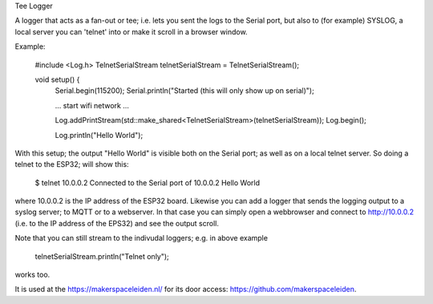 Tee Logger

A logger that acts as a fan-out or tee; i.e. lets you sent the logs to the Serial port, but also
to (for example) SYSLOG, a local server you can 'telnet' into or make it scroll in a browser window.

Example:

	#include <Log.h>
	TelnetSerialStream telnetSerialStream = TelnetSerialStream();

	..
	void setup() {
		Serial.begin(115200);
		Serial.println("Started (this will only show up on serial)");

		... start wifi network ...

  		Log.addPrintStream(std::make_shared<TelnetSerialStream>(telnetSerialStream));
		Log.begin();

		Log.println("Hello World");

With this setup; the output "Hello World" is visible both on the Serial port; as well as on 
a local telnet server. So doing a telnet to the ESP32; will show this:

	$ telnet 10.0.0.2
  	Connected to the Serial port of 10.0.0.2
	Hello World

where 10.0.0.2 is the IP address of the ESP32 board. Likewise you can add a logger that
sends the logging output to a syslog server; to MQTT or to a webserver. In that case
you can simply open a webbrowser and connect to http://10.0.0.2 (i.e. to the IP address
of the EPS32) and see the output scroll.

Note that you can still stream to the indivudal loggers; e.g. in above example

        telnetSerialStream.println("Telnet only");

works too.

It is used at the https://makerspaceleiden.nl/ for its door access: https://github.com/makerspaceleiden.

